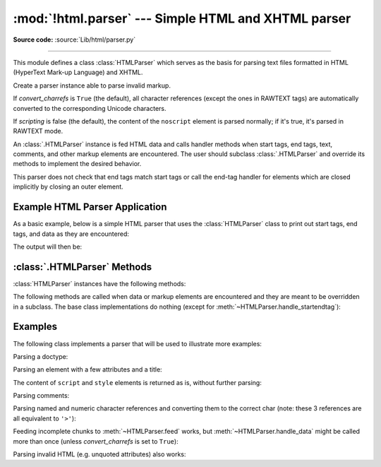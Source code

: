:mod:`!html.parser` --- Simple HTML and XHTML parser
====================================================

.. module:: html.parser
   :synopsis: A simple parser that can handle HTML and XHTML.

**Source code:** :source:`Lib/html/parser.py`

.. index::
   single: HTML
   single: XHTML

--------------

This module defines a class :class:`HTMLParser` which serves as the basis for
parsing text files formatted in HTML (HyperText Mark-up Language) and XHTML.

.. class:: HTMLParser(*, convert_charrefs=True, scripting=False)

   Create a parser instance able to parse invalid markup.

   If *convert_charrefs* is ``True`` (the default), all character
   references (except the ones in RAWTEXT tags) are
   automatically converted to the corresponding Unicode characters.

   If *scripting* is false (the default), the content of the ``noscript`` element
   is parsed normally; if it's true, it's parsed in RAWTEXT mode.

   An :class:`.HTMLParser` instance is fed HTML data and calls handler methods
   when start tags, end tags, text, comments, and other markup elements are
   encountered.  The user should subclass :class:`.HTMLParser` and override its
   methods to implement the desired behavior.

   This parser does not check that end tags match start tags or call the end-tag
   handler for elements which are closed implicitly by closing an outer element.

   .. versionchanged:: 3.4
      *convert_charrefs* keyword argument added.

   .. versionchanged:: 3.5
      The default value for argument *convert_charrefs* is now ``True``.

   .. versionchanged:: 3.14.1
      Added the *scripting* parameter.


Example HTML Parser Application
-------------------------------

As a basic example, below is a simple HTML parser that uses the
:class:`HTMLParser` class to print out start tags, end tags, and data
as they are encountered:

.. testcode::

   from html.parser import HTMLParser

   class MyHTMLParser(HTMLParser):
       def handle_starttag(self, tag, attrs):
           print("Encountered a start tag:", tag)

       def handle_endtag(self, tag):
           print("Encountered an end tag :", tag)

       def handle_data(self, data):
           print("Encountered some data  :", data)

   parser = MyHTMLParser()
   parser.feed('<html><head><title>Test</title></head>'
               '<body><h1>Parse me!</h1></body></html>')

The output will then be:

.. testoutput::

   Encountered a start tag: html
   Encountered a start tag: head
   Encountered a start tag: title
   Encountered some data  : Test
   Encountered an end tag : title
   Encountered an end tag : head
   Encountered a start tag: body
   Encountered a start tag: h1
   Encountered some data  : Parse me!
   Encountered an end tag : h1
   Encountered an end tag : body
   Encountered an end tag : html


:class:`.HTMLParser` Methods
----------------------------

:class:`HTMLParser` instances have the following methods:


.. method:: HTMLParser.feed(data)

   Feed some text to the parser.  It is processed insofar as it consists of
   complete elements; incomplete data is buffered until more data is fed or
   :meth:`close` is called.  *data* must be :class:`str`.


.. method:: HTMLParser.close()

   Force processing of all buffered data as if it were followed by an end-of-file
   mark.  This method may be redefined by a derived class to define additional
   processing at the end of the input, but the redefined version should always call
   the :class:`HTMLParser` base class method :meth:`close`.


.. method:: HTMLParser.reset()

   Reset the instance.  Loses all unprocessed data.  This is called implicitly at
   instantiation time.


.. method:: HTMLParser.getpos()

   Return current line number and offset.


.. method:: HTMLParser.get_starttag_text()

   Return the text of the most recently opened start tag.  This should not normally
   be needed for structured processing, but may be useful in dealing with HTML "as
   deployed" or for re-generating input with minimal changes (whitespace between
   attributes can be preserved, etc.).


The following methods are called when data or markup elements are encountered
and they are meant to be overridden in a subclass.  The base class
implementations do nothing (except for :meth:`~HTMLParser.handle_startendtag`):


.. method:: HTMLParser.handle_starttag(tag, attrs)

   This method is called to handle the start tag of an element (e.g. ``<div id="main">``).

   The *tag* argument is the name of the tag converted to lower case. The *attrs*
   argument is a list of ``(name, value)`` pairs containing the attributes found
   inside the tag's ``<>`` brackets.  The *name* will be translated to lower case,
   and quotes in the *value* have been removed, and character and entity references
   have been replaced.

   For instance, for the tag ``<A HREF="https://www.cwi.nl/">``, this method
   would be called as ``handle_starttag('a', [('href', 'https://www.cwi.nl/')])``.

   All entity references from :mod:`html.entities` are replaced in the attribute
   values.


.. method:: HTMLParser.handle_endtag(tag)

   This method is called to handle the end tag of an element (e.g. ``</div>``).

   The *tag* argument is the name of the tag converted to lower case.


.. method:: HTMLParser.handle_startendtag(tag, attrs)

   Similar to :meth:`handle_starttag`, but called when the parser encounters an
   XHTML-style empty tag (``<img ... />``).  This method may be overridden by
   subclasses which require this particular lexical information; the default
   implementation simply calls :meth:`handle_starttag` and :meth:`handle_endtag`.


.. method:: HTMLParser.handle_data(data)

   This method is called to process arbitrary data (e.g. text nodes and the
   content of ``<script>...</script>`` and ``<style>...</style>``).


.. method:: HTMLParser.handle_entityref(name)

   This method is called to process a named character reference of the form
   ``&name;`` (e.g. ``&gt;``), where *name* is a general entity reference
   (e.g. ``'gt'``).  This method is never called if *convert_charrefs* is
   ``True``.


.. method:: HTMLParser.handle_charref(name)

   This method is called to process decimal and hexadecimal numeric character
   references of the form :samp:`&#{NNN};` and :samp:`&#x{NNN};`.  For example, the decimal
   equivalent for ``&gt;`` is ``&#62;``, whereas the hexadecimal is ``&#x3E;``;
   in this case the method will receive ``'62'`` or ``'x3E'``.  This method
   is never called if *convert_charrefs* is ``True``.


.. method:: HTMLParser.handle_comment(data)

   This method is called when a comment is encountered (e.g. ``<!--comment-->``).

   For example, the comment ``<!-- comment -->`` will cause this method to be
   called with the argument ``' comment '``.

   The content of Internet Explorer conditional comments (condcoms) will also be
   sent to this method, so, for ``<!--[if IE 9]>IE9-specific content<![endif]-->``,
   this method will receive ``'[if IE 9]>IE9-specific content<![endif]'``.


.. method:: HTMLParser.handle_decl(decl)

   This method is called to handle an HTML doctype declaration (e.g.
   ``<!DOCTYPE html>``).

   The *decl* parameter will be the entire contents of the declaration inside
   the ``<!...>`` markup (e.g. ``'DOCTYPE html'``).


.. method:: HTMLParser.handle_pi(data)

   Method called when a processing instruction is encountered.  The *data*
   parameter will contain the entire processing instruction. For example, for the
   processing instruction ``<?proc color='red'>``, this method would be called as
   ``handle_pi("proc color='red'")``.  It is intended to be overridden by a derived
   class; the base class implementation does nothing.

   .. note::

      The :class:`HTMLParser` class uses the SGML syntactic rules for processing
      instructions.  An XHTML processing instruction using the trailing ``'?'`` will
      cause the ``'?'`` to be included in *data*.


.. method:: HTMLParser.unknown_decl(data)

   This method is called when an unrecognized declaration is read by the parser.

   The *data* parameter will be the entire contents of the declaration inside
   the ``<![...]>`` markup.  It is sometimes useful to be overridden by a
   derived class.  The base class implementation does nothing.


.. _htmlparser-examples:

Examples
--------

The following class implements a parser that will be used to illustrate more
examples:

.. testcode::

   from html.parser import HTMLParser
   from html.entities import name2codepoint

   class MyHTMLParser(HTMLParser):
       def handle_starttag(self, tag, attrs):
           print("Start tag:", tag)
           for attr in attrs:
               print("     attr:", attr)

       def handle_endtag(self, tag):
           print("End tag  :", tag)

       def handle_data(self, data):
           print("Data     :", data)

       def handle_comment(self, data):
           print("Comment  :", data)

       def handle_entityref(self, name):
           c = chr(name2codepoint[name])
           print("Named ent:", c)

       def handle_charref(self, name):
           if name.startswith('x'):
               c = chr(int(name[1:], 16))
           else:
               c = chr(int(name))
           print("Num ent  :", c)

       def handle_decl(self, data):
           print("Decl     :", data)

   parser = MyHTMLParser()

Parsing a doctype:

.. doctest::

   >>> parser.feed('<!DOCTYPE HTML PUBLIC "-//W3C//DTD HTML 4.01//EN" '
   ...             '"http://www.w3.org/TR/html4/strict.dtd">')
   Decl     : DOCTYPE HTML PUBLIC "-//W3C//DTD HTML 4.01//EN" "http://www.w3.org/TR/html4/strict.dtd"

Parsing an element with a few attributes and a title:

.. doctest::

   >>> parser.feed('<img src="python-logo.png" alt="The Python logo">')
   Start tag: img
        attr: ('src', 'python-logo.png')
        attr: ('alt', 'The Python logo')
   >>>
   >>> parser.feed('<h1>Python</h1>')
   Start tag: h1
   Data     : Python
   End tag  : h1

The content of ``script`` and ``style`` elements is returned as is, without
further parsing:

.. doctest::

   >>> parser.feed('<style type="text/css">#python { color: green }</style>')
   Start tag: style
        attr: ('type', 'text/css')
   Data     : #python { color: green }
   End tag  : style

   >>> parser.feed('<script type="text/javascript">'
   ...             'alert("<strong>hello!</strong>");</script>')
   Start tag: script
        attr: ('type', 'text/javascript')
   Data     : alert("<strong>hello!</strong>");
   End tag  : script

Parsing comments:

.. doctest::

   >>> parser.feed('<!--a comment-->'
   ...             '<!--[if IE 9]>IE-specific content<![endif]-->')
   Comment  : a comment
   Comment  : [if IE 9]>IE-specific content<![endif]

Parsing named and numeric character references and converting them to the
correct char (note: these 3 references are all equivalent to ``'>'``):

.. doctest::

   >>> parser = MyHTMLParser()
   >>> parser.feed('&gt;&#62;&#x3E;')
   Data     : >>>

   >>> parser = MyHTMLParser(convert_charrefs=False)
   >>> parser.feed('&gt;&#62;&#x3E;')
   Named ent: >
   Num ent  : >
   Num ent  : >

Feeding incomplete chunks to :meth:`~HTMLParser.feed` works, but
:meth:`~HTMLParser.handle_data` might be called more than once
(unless *convert_charrefs* is set to ``True``):

.. doctest::

   >>> for chunk in ['<sp', 'an>buff', 'ered', ' text</s', 'pan>']:
   ...     parser.feed(chunk)
   ...
   Start tag: span
   Data     : buff
   Data     : ered
   Data     :  text
   End tag  : span

Parsing invalid HTML (e.g. unquoted attributes) also works:

.. doctest::

   >>> parser.feed('<p><a class=link href=#main>tag soup</p ></a>')
   Start tag: p
   Start tag: a
        attr: ('class', 'link')
        attr: ('href', '#main')
   Data     : tag soup
   End tag  : p
   End tag  : a
